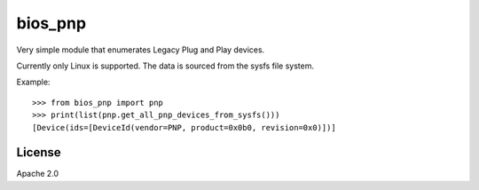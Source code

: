 ========
bios_pnp
========

Very simple module that enumerates Legacy Plug and Play devices.

Currently only Linux is supported. The data is sourced from the sysfs
file system.

Example::

  >>> from bios_pnp import pnp
  >>> print(list(pnp.get_all_pnp_devices_from_sysfs()))
  [Device(ids=[DeviceId(vendor=PNP, product=0x0b0, revision=0x0)])]


License
=======

Apache 2.0


